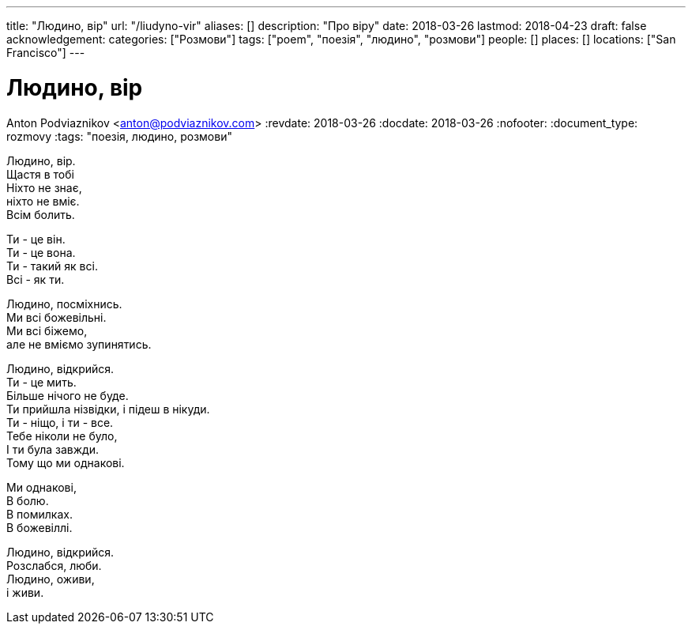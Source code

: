 ---
title: "Людино, вір"
url: "/liudyno-vir"
aliases: []
description: "Про віру"
date: 2018-03-26
lastmod: 2018-04-23
draft: false
acknowledgement: 
categories: ["Розмови"]
tags: ["poem", "поезія", "людино", "розмови"]
people: []
places: []
locations: ["San Francisco"]
---

= Людино, вір
Anton Podviaznikov <anton@podviaznikov.com>
:revdate: 2018-03-26
:docdate: 2018-03-26
:nofooter:
:document_type: rozmovy
:tags: "поезія, людино, розмови"

Людино, вір. +
	Щастя в тобі +
Ніхто не знає, + 
	ніхто не вміє. +
Всім болить. +

Ти - це він. +
Ти - це вона. +
Ти - такий як всі. +
Всі - як ти. +

Людино, посміхнись. +
Ми всі божевільні. +
Ми всі біжемо, +
	але не вміємо зупинятись. +

Людино, відкрийся. +
Ти - це мить. +
Більше нічого не буде. +
Ти прийшла нізвідки, і підеш в нікуди. +
Ти - ніщо, і ти - все. +
Тебе ніколи не було, +
І ти була завжди. +
Тому що ми однакові. +

Ми однакові, +
В болю. +
В помилках. +
В божевіллі. +

Людино, відкрийся. +
Розслабся, люби. +
Людино, оживи, +
 	і живи. +